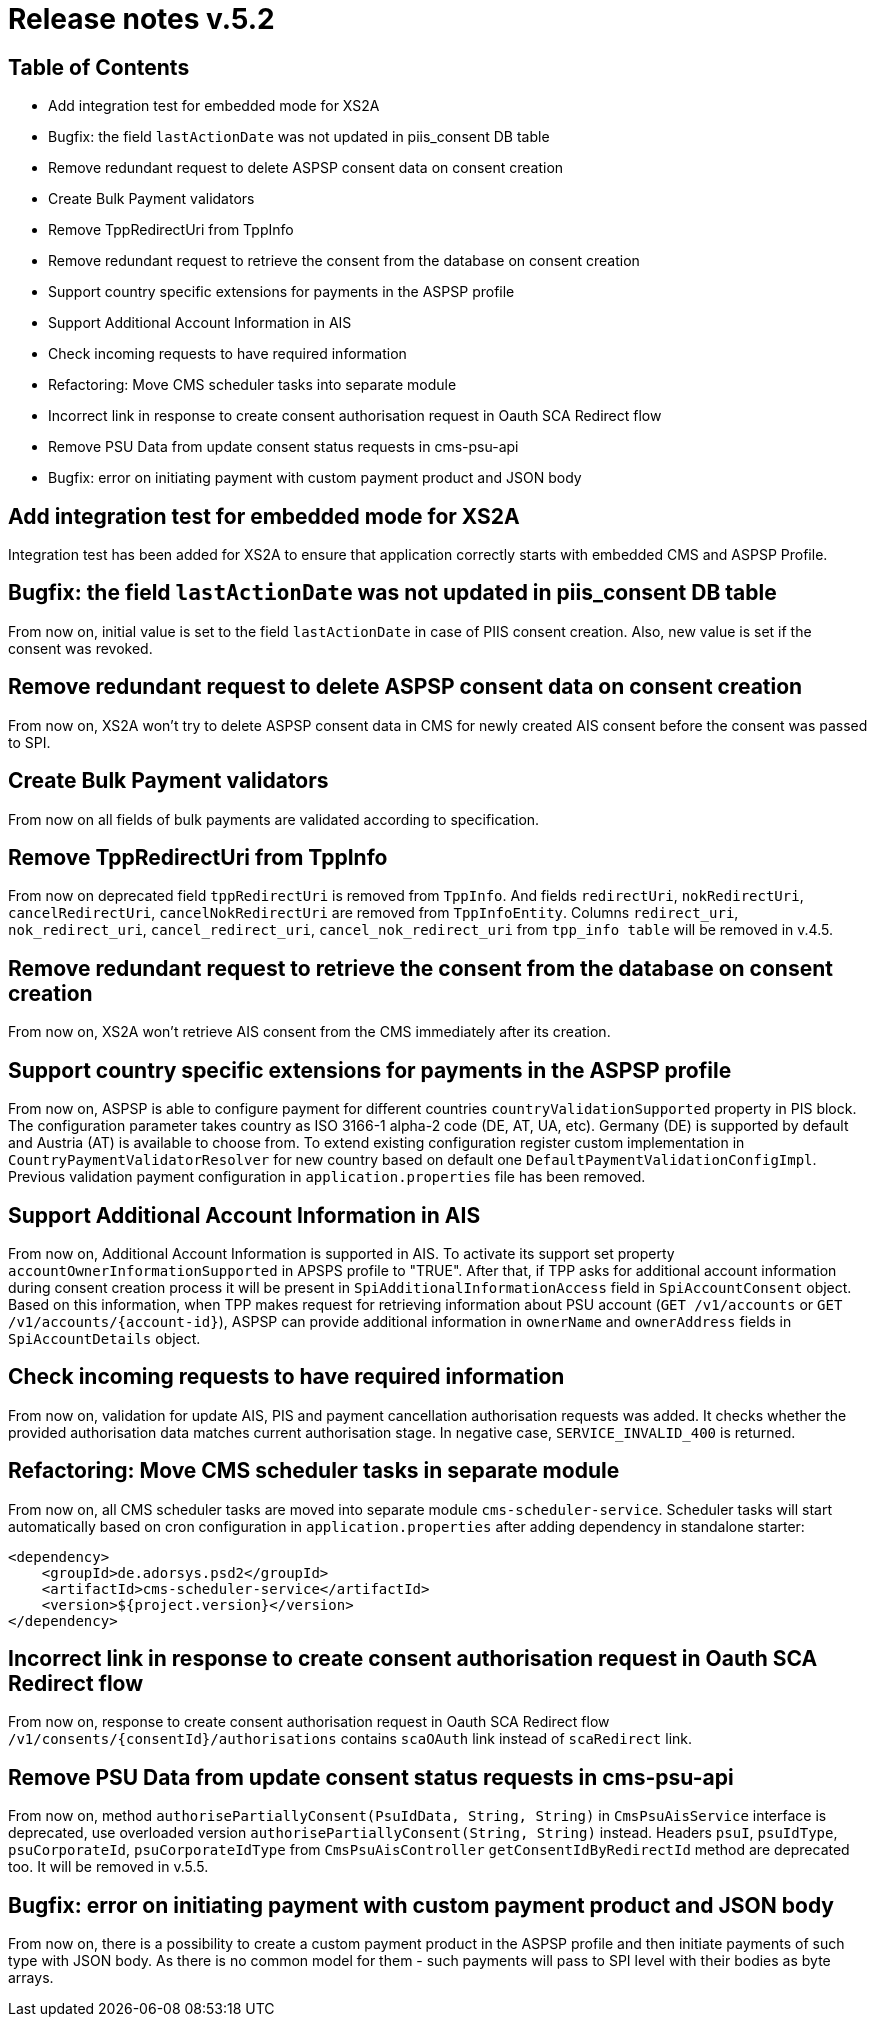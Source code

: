 = Release notes v.5.2

== Table of Contents

* Add integration test for embedded mode for XS2A
* Bugfix: the field `lastActionDate` was not updated in piis_consent DB table
* Remove redundant request to delete ASPSP consent data on consent creation
* Create Bulk Payment validators
* Remove TppRedirectUri from TppInfo
* Remove redundant request to retrieve the consent from the database on consent creation
* Support country specific extensions for payments in the ASPSP profile
* Support Additional Account Information in AIS
* Check incoming requests to have required information
* Refactoring: Move CMS scheduler tasks into separate module
* Incorrect link in response to create consent authorisation request in Oauth SCA Redirect flow
* Remove PSU Data from update consent status requests in cms-psu-api
* Bugfix: error on initiating payment with custom payment product and JSON body

== Add integration test for embedded mode for XS2A

Integration test has been added for XS2A to ensure that application correctly starts with embedded CMS and ASPSP Profile.

== Bugfix: the field `lastActionDate` was not updated in piis_consent DB table

From now on, initial value is set to the field `lastActionDate` in case of PIIS consent creation.
Also, new value is set if the consent was revoked.

== Remove redundant request to delete ASPSP consent data on consent creation

From now on, XS2A won't try to delete ASPSP consent data in CMS for newly created AIS consent before the consent was passed to SPI.

== Create Bulk Payment validators

From now on all fields of bulk payments are validated according to specification.

== Remove TppRedirectUri from TppInfo

From now on deprecated field `tppRedirectUri` is removed from `TppInfo`. And  fields `redirectUri`, `nokRedirectUri`,
`cancelRedirectUri`, `cancelNokRedirectUri` are removed from `TppInfoEntity`. Columns `redirect_uri`, `nok_redirect_uri`,
`cancel_redirect_uri`, `cancel_nok_redirect_uri` from `tpp_info table` will be removed in v.4.5.

== Remove redundant request to retrieve the consent from the database on consent creation

From now on, XS2A won't retrieve AIS consent from the CMS immediately after its creation.

== Support country specific extensions for payments in the ASPSP profile

From now on, ASPSP is able to configure payment for different countries `countryValidationSupported` property in PIS block.
The configuration parameter takes country as ISO 3166-1 alpha-2 code (DE, AT, UA, etc). Germany (DE) is supported by default and Austria (AT) is available to choose from.
To extend existing configuration register custom implementation in `CountryPaymentValidatorResolver` for new country based on default one `DefaultPaymentValidationConfigImpl`.
Previous validation payment configuration in `application.properties` file has been removed.

== Support Additional Account Information in AIS

From now on, Additional Account Information is supported in AIS. To activate its support set property `accountOwnerInformationSupported` in APSPS profile to "TRUE".
After that, if TPP asks for additional account information during consent creation process it will be present in `SpiAdditionalInformationAccess` field in `SpiAccountConsent` object.
Based on this information, when TPP makes request for retrieving information about PSU account (`GET /v1/accounts` or `GET /v1/accounts/{account-id}`),
ASPSP can provide additional information in `ownerName` and `ownerAddress` fields in `SpiAccountDetails` object.

== Check incoming requests to have required information
From now on, validation for update AIS, PIS and payment cancellation authorisation requests was added. It checks whether
the provided authorisation data matches current authorisation stage. In negative case, `SERVICE_INVALID_400` is returned.

== Refactoring: Move CMS scheduler tasks in separate module

From now on, all CMS scheduler tasks are moved into separate module `cms-scheduler-service`.
Scheduler tasks will start automatically based on cron configuration in `application.properties` after adding dependency in standalone starter:

        <dependency>
            <groupId>de.adorsys.psd2</groupId>
            <artifactId>cms-scheduler-service</artifactId>
            <version>${project.version}</version>
        </dependency>

== Incorrect link in response to create consent authorisation request in Oauth SCA Redirect flow

From now on, response to create consent authorisation request in Oauth SCA Redirect flow
`/v1/consents/{consentId}/authorisations` contains `scaOAuth` link instead of `scaRedirect` link.

== Remove PSU Data from update consent status requests in cms-psu-api

From now on, method `authorisePartiallyConsent(PsuIdData, String, String)` in `CmsPsuAisService` interface
is deprecated, use overloaded version `authorisePartiallyConsent(String, String)` instead. Headers `psuI`, `psuIdType`,
`psuCorporateId`, `psuCorporateIdType` from `CmsPsuAisController` `getConsentIdByRedirectId` method are deprecated too.
It will be removed in v.5.5.

== Bugfix: error on initiating payment with custom payment product and JSON body

From now on, there is a possibility to create a custom payment product in the ASPSP profile and then initiate payments of
such type with JSON body. As there is no common model for them - such payments will pass to SPI level with their bodies as
byte arrays.
